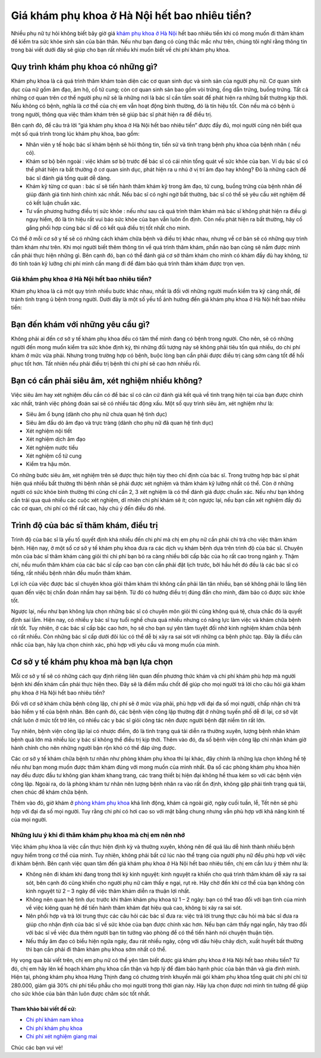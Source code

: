-----
Giá khám phụ khoa ở Hà Nội hết bao nhiêu tiền?
-----

Nhiều phụ nữ tự hỏi không biết bây giờ giá `khám phụ khoa ở Hà Nội <http://phukhoahungthinh.vn/>`_ hết bao nhiêu tiền khi có mong muốn đi thăm khám để kiểm tra sức khỏe sinh sản của bản thân. Nếu như bạn đang có cùng thắc mắc như trên, chúng tôi nghĩ rằng thông tin trong bài viết dưới đây sẽ giúp cho bạn rất nhiều khi muốn biết về chi phí khám phụ khoa.

Quy trình khám phụ khoa có những gì?
-----

Khám phụ khoa là cả quá trình thăm khám toàn diện các cơ quan sinh dục và sinh sản của người phụ nữ. Cơ quan sinh dục của nữ gồm âm đạo, âm hộ, cổ tử cung; còn cơ quan sinh sản bao gồm vòi trứng, ống dẫn trứng, buồng trứng. Tất cả những cơ quan trên cơ thể người phụ nữ sẽ là những nơi là bác sĩ cần tầm soát để phát hiện ra những bất thường kịp thời. Nếu không có bệnh, nghĩa là cơ thể của chị em vẫn hoạt động bình thường, đó là tín hiệu tốt. Còn nếu mà có bệnh ủ trong người, thông qua việc thăm khám trên sẽ giúp bác sĩ phát hiện ra để điều trị.

.. image:: https://bacsionline.org/images/chat-bac-si-tu-van.gif
	:target: http://bit.ly/2UAdCX5

Bên cạnh đó, để câu trả lời “giá khám phụ khoa ở Hà Nội hết bao nhiêu tiền” được đầy đủ, mọi người cũng nên biết qua một số quá trình trong lúc khám phụ khoa, bao gồm:

• Nhân viên y tế hoặc bác sĩ khám bệnh sẽ hỏi thông tin, tiền sử và tình trạng bệnh phụ khoa của bệnh nhân ( nếu có).

• Khám sơ bộ bên ngoài : việc khám sơ bộ trước để bác sĩ có cái nhìn tổng quát về sức khỏe của bạn. Ví dụ bác sĩ có thể phát hiện ra bất thường ở cơ quan sinh dục, phát hiện ra u nhú ở vị trí âm đạo hay không? Đó là những cách để bác sĩ đánh giá tổng quát dễ dàng.

• Khám kỹ từng cơ quan : bác sĩ sẽ tiến hành thăm khám kỹ trong âm đạo, tử cung, buồng trứng của bệnh nhân để giúp đánh giá tình hình chính xác nhất. Nếu bác sĩ có nghi ngờ bất thường, bác sĩ có thể sẽ yêu cầu xét nghiệm để có kết luận chuẩn xác.

• Tư vấn phương hướng điều trị sức khỏe : nếu như sau cả quá trình thăm khám mà bác sĩ không phát hiện ra điều gì nguy hiểm, đó là tín hiệu rất vui báo sức khỏe của bạn vẫn luôn ổn định. Còn nếu phát hiện ra bất thường, hãy cố gắng phối hợp cùng bác sĩ để có kết quả điều trị tốt nhất cho mình.

Có thể ở mỗi cơ sở y tế sẽ có những cách khám chữa bệnh và điều trị khác nhau, nhưng về cơ bản sẽ có những quy trình thăm khám như trên. Khi mọi người biết thêm thông tin về quá trình thăm khám, phần nào bạn cũng sẽ nắm được mình cần phải thực hiện những gì. Bên cạnh đó, bạn có thể đánh giá cơ sở thăm khám cho mình có khám đầy đủ hay không, từ đó tính toán kỹ lưỡng chi phí mình cần mang đi để đảm bảo quá trình thăm khám được trọn vẹn.

====
Giá khám phụ khoa ở Hà Nội hết bao nhiêu tiền?
====

Khám phụ khoa là cả một quy trình nhiều bước khác nhau, nhất là đối với những người muốn kiểm tra kỹ càng nhất, để tránh tình trạng ủ bệnh trong người. Dưới đây là một số yếu tố ảnh hưởng đến giá khám phụ khoa ở Hà Nội hết bao nhiêu tiền:

.. image:: https://bacsionline.org/images/chat-bac-si-tu-van.gif
	:target: http://bit.ly/2UAdCX5

Bạn đến khám với những yêu cầu gì?
-----

Không phải ai đến cơ sở y tế khám phụ khoa đều có tâm thế mình đang có bệnh trong người. Cho nên, sẽ có những người đến mong muốn kiểm tra sức khỏe định kỳ, thì những đối tượng này sẽ không phải tiêu tốn quá nhiều, do chi phí khám ở mức vừa phải. Nhưng trong trường hợp có bệnh, buộc lòng bạn cần phải được điều trị càng sớm càng tốt để hồi phục tốt hơn. Tất nhiên nếu phải điều trị bệnh thì chi phí sẽ cao hơn nhiều rồi.

Bạn có cần phải siêu âm, xét nghiệm nhiều không?
-----

Việc siêu âm hay xét nghiệm đều cần có để bác sĩ có căn cứ đánh giá kết quả về tình trạng hiện tại của bạn được chính xác nhất, tránh việc phỏng đoán sai sẽ có nhiều tác động xấu. Một số quy trình siêu âm, xét nghiệm như là:

• Siêu âm ổ bụng (dành cho phụ nữ chưa quan hệ tình dục)

• Siêu âm đầu dò âm đạo và trực tràng (dành cho phụ nữ đã quan hệ tình dục)

• Xét nghiệm nội tiết 

• Xét nghiệm dịch âm đạo

• Xét nghiệm nước tiểu

• Xét nghiệm cổ tử cung

• Kiểm tra hậu môn.

Có những bước siêu âm, xét nghiệm trên sẽ được thực hiện tùy theo chỉ định của bác sĩ. Trong trường hợp bác sĩ phát hiện quá nhiều bất thường thì bệnh nhân sẽ phải được xét nghiệm và thăm khám kỹ lưỡng nhất có thể. Còn ở những người có sức khỏe bình thường thì cũng chỉ cần 2, 3 xét nghiệm là có thể đánh giá được chuẩn xác. Nếu như bạn không cần trải qua quá nhiều các cuộc xét nghiệm, dĩ nhiên chi phí khám sẽ ít; còn ngược lại, nếu bạn cần xét nghiệm đầy đủ các cơ quan, chi phí có thể rất cao, hãy chú ý đến điều đó nhé.

Trình độ của bác sĩ thăm khám, điều trị
-----

Trình độ của bác sĩ là yếu tố quyết định khá nhiều đến chi phí mà chị em phụ nữ cần phải chi trả cho việc thăm khám bệnh. Hiện nay, ở một số cơ sở y tế khám phụ khoa đưa ra các dịch vụ khám bệnh dựa trên trình độ của bác sĩ. Chuyên môn của bác sĩ thăm khám càng giỏi thì chi phí bạn bỏ ra càng nhiều bởi cấp bậc của họ rất cao trong ngành y. Thậm chí, nếu muốn thăm khám của các bác sĩ cấp cao bạn còn cần phải đặt lịch trước, bởi hầu hết đó đều là các bác sĩ có tiếng, rất nhiều bệnh nhân đều muốn thăm khám. 

Lợi ích của việc được bác sĩ chuyên khoa giỏi thăm khám thì không cần phải lăn tăn nhiều, bạn sẽ không phải lo lắng liên quan đến việc bị chẩn đoán nhầm hay sai bệnh. Từ đó có hướng điều trị đúng đắn cho mình, đảm bảo có được sức khỏe tốt.

Ngược lại, nếu như bạn không lựa chọn những bác sĩ có chuyên môn giỏi thì cũng không quá tệ, chưa chắc đó là quyết định sai lầm. Hiện nay, có nhiều y bác sĩ tuy tuổi nghề chưa quá nhiều nhưng có năng lực làm việc và khám chữa bệnh rất tốt. Tuy nhiên, ở các bác sĩ cấp bậc cao hơn, họ sẽ cho bạn sự yên tâm tuyệt đối nhờ kinh nghiệm khám chữa bệnh có rất nhiều. Còn những bác sĩ cấp dưới đôi lúc có thể dễ bị xảy ra sai sót với những ca bệnh phức tạp. Đây là điều cân nhắc của bạn, hãy lựa chọn chính xác, phù hợp với yêu cầu và mong muốn của mình.

Cơ sở y tế khám phụ khoa mà bạn lựa chọn
-----

Mỗi cơ sở y tế sẽ có những cách quy định riêng liên quan đến phương thức khám và chi phí khám phù hợp mà người bệnh khi đến khám cần phải thực hiện theo. Đây sẽ là điểm mấu chốt để giúp cho mọi người trả lời cho câu hỏi giá khám phụ khoa ở Hà Nội hết bao nhiêu tiền?

Đối với cơ sở khám chữa bệnh công lập, chi phí sẽ ở mức vừa phải, phù hợp với đại đa số mọi người, chấp nhận chi trả bảo hiểm y tế của bệnh nhân. Bên cạnh đó, các bệnh viện công lập thường đặt ở những tuyến phố dễ đi lại, cơ sở vật chất luôn ở mức tốt trở lên, có nhiều các y bác sĩ giỏi công tác nên được người bệnh đặt niềm tin rất lớn. 

Tuy nhiên, bệnh viện công lập lại có nhược điểm, đó là tình trạng quá tải diễn ra thường xuyên, lượng bệnh nhân khám bệnh quá lớn mà nhiều lúc y bác sĩ không thể điều trị kịp thời. Thêm vào đó, đa số bệnh viện công lập chỉ nhận khám giờ hành chính cho nên những người bận rộn khó có thể đáp ứng được.

.. image:: https://bacsionline.org/images/chat-bac-si-tu-van.gif
	:target: http://bit.ly/2UAdCX5

Các cơ sở y tế khám chữa bệnh tư nhân như phòng khám phụ khoa thì lại khác, đây chính là những lựa chọn không hề tệ nếu như bạn mong muốn được thăm khám đúng với mong muốn của mình nhất. Đa số các phòng khám phụ khoa hiện nay đều được đầu tư không gian khám khang trang, các trang thiết bị hiện đại không hề thua kém so với các bệnh viện công lập. Ngoài ra, do là phòng khám tư nhân nên lượng bệnh nhân ra vào rất ổn định, không gặp phải tình trạng quá tải, chen chúc để khám chữa bệnh. 

Thêm vào đó, giờ khám ở `phòng khám phụ khoa <http://phongkhamphukhoa.org/>`_ khá linh động, khám cả ngoài giờ, ngày cuối tuần, lễ, Tết nên sẽ phù hợp với đại đa số mọi người. Tuy rằng chi phí có hơi cao so với mặt bằng chung nhưng vẫn phù hợp với khả năng kinh tế của mọi người.

====
Những lưu ý khi đi thăm khám phụ khoa mà chị em nên nhớ
====

Việc khám phụ khoa là việc cần thực hiện định kỳ và thường xuyên, không nên để quá lâu dễ hình thành nhiều bệnh nguy hiểm trong cơ thể của mình. Tuy nhiên, không phải bất cứ lúc nào thể trạng của người phụ nữ đều phù hợp với việc đi khám bệnh. Bên cạnh việc quan tâm đến giá khám phụ khoa ở Hà Nội hết bao nhiêu tiền, chị em cần lưu ý thêm như là:

• Không nên đi khám khi đang trong thời kỳ kinh nguyệt: kinh nguyệt ra khiến cho quá trình thăm khám dễ xảy ra sai sót, bên cạnh đó cũng khiến cho người phụ nữ cảm thấy e ngại, rụt rè. Hãy chờ đến khi cơ thể của bạn không còn kinh nguyệt từ 2 – 3 ngày để việc thăm khám diễn ra thuận lợi nhất.

• Không nên quan hệ tình dục trước khi thăm khám phụ khoa từ  1 – 2 ngày:  bạn có thể trao đổi với bạn tình của mình về việc kiêng quan hệ để tiến hành thăm khám đạt hiệu quả cao, không bị xảy ra sai sót.

• Nên phối hợp và trả lời trung thực các câu hỏi các bác sĩ đưa ra: việc trả lời trung thực câu hỏi mà bác sĩ đưa ra giúp cho nhận định của bác sĩ về sức khỏe của bạn được chính xác hơn. Nếu bạn cảm thấy ngại ngần, hãy trao đổi với bác sĩ về việc đưa thêm người bạn tin tưởng vào phòng để có thể tiến hành nói chuyện thuận tiện.

• Nếu thấy âm đạo có biểu hiện ngứa ngáy, đau rát nhiều ngày, cộng với dấu hiệu chảy dịch, xuất huyết bất thường thì bạn cần phải đi thăm khám phụ khoa sớm nhất có thể.

.. image:: https://bacsionline.org/images/chat-bac-si-tu-van.gif
	:target: http://bit.ly/2UAdCX5

Hy vọng qua bài viết trên, chị em phụ nữ có thể yên tâm biết được giá khám phụ khoa ở Hà Nội hết bao nhiêu tiền? Từ đó, chị em hãy lên kế hoạch khám phụ khoa cẩn thận và hợp lý để đảm bảo hạnh phúc của bản thân và gia đình mình. Hiện tại, phòng khám phụ khoa Hưng Thịnh đang có chương trình khuyến mãi gói khám phụ khoa tổng quát chi phí chỉ từ 280.000, giảm giá 30% chi phí tiểu phẫu cho mọi người trong thời gian này. Hãy lựa chọn được nơi mình tin tưởng để giúp cho sức khỏe của bản thân luôn được chăm sóc tốt nhất.

Tham khảo bài viết đề cử:
________________

- `Chi phí khám nam khoa <https://bacsionline.org/chi-phi-kham-nam-khoa-het-bao-nhieu-tien.html>`_

- `Chi phí khám phụ khoa <http://phukhoahungthinh.vn/chi-phi-kham-phu-khoa-gia-het-bao-nhieu-tien/>`_

- `Chi phí xét nghiệm giang mai <http://phukhoahungthinh.vn/xet-nghiem-giang-mai-o-dau-chinh-xac/>`_

Chúc các bạn vui vẻ!

